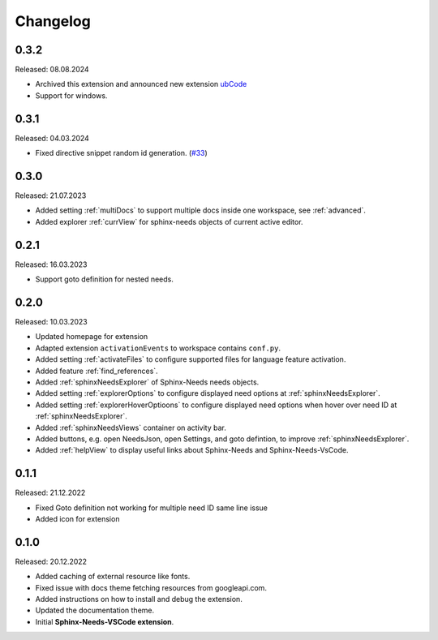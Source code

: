 Changelog
=========

0.3.2
-----

Released: 08.08.2024

* Archived this extension and announced new extension `ubCode <https://marketplace.visualstudio.com/items?itemName=useblocks.ubcode>`_

* Support for windows.

0.3.1
-----

Released: 04.03.2024

* Fixed directive snippet random id generation. (`#33 <https://github.com/useblocks/sphinx-needs-vscode/issues/33>`_)

0.3.0
-----

Released: 21.07.2023

* Added setting :ref:`multiDocs` to support multiple docs inside one workspace, see :ref:`advanced`.
* Added explorer :ref:`currView` for sphinx-needs objects of current active editor.

0.2.1
-----

Released: 16.03.2023

* Support goto definition for nested needs.

0.2.0
-----

Released: 10.03.2023

* Updated homepage for extension
* Adapted extension ``activationEvents`` to workspace contains ``conf.py``.
* Added setting :ref:`activateFiles` to configure supported files for language feature activation.
* Added feature :ref:`find_references`.
* Added :ref:`sphinxNeedsExplorer` of Sphinx-Needs needs objects.
* Added setting :ref:`explorerOptions` to configure displayed need options at :ref:`sphinxNeedsExplorer`.
* Added setting :ref:`explorerHoverOptioons` to configure displayed need options when hover over need ID 
  at :ref:`sphinxNeedsExplorer`.
* Added :ref:`sphinxNeedsViews` container on activity bar.
* Added buttons, e.g. open NeedsJson, open Settings, and goto defintion, to improve :ref:`sphinxNeedsExplorer`.
* Added :ref:`helpView` to display useful links about Sphinx-Needs and Sphinx-Needs-VsCode.

0.1.1
-----

Released: 21.12.2022

* Fixed Goto definition not working for multiple need ID same line issue
* Added icon for extension

0.1.0
-----

Released: 20.12.2022

* Added caching of external resource like fonts.
* Fixed issue with docs theme fetching resources from googleapi.com.
* Added instructions on how to install and debug the extension.
* Updated the documentation theme.
* Initial **Sphinx-Needs-VSCode extension**.
